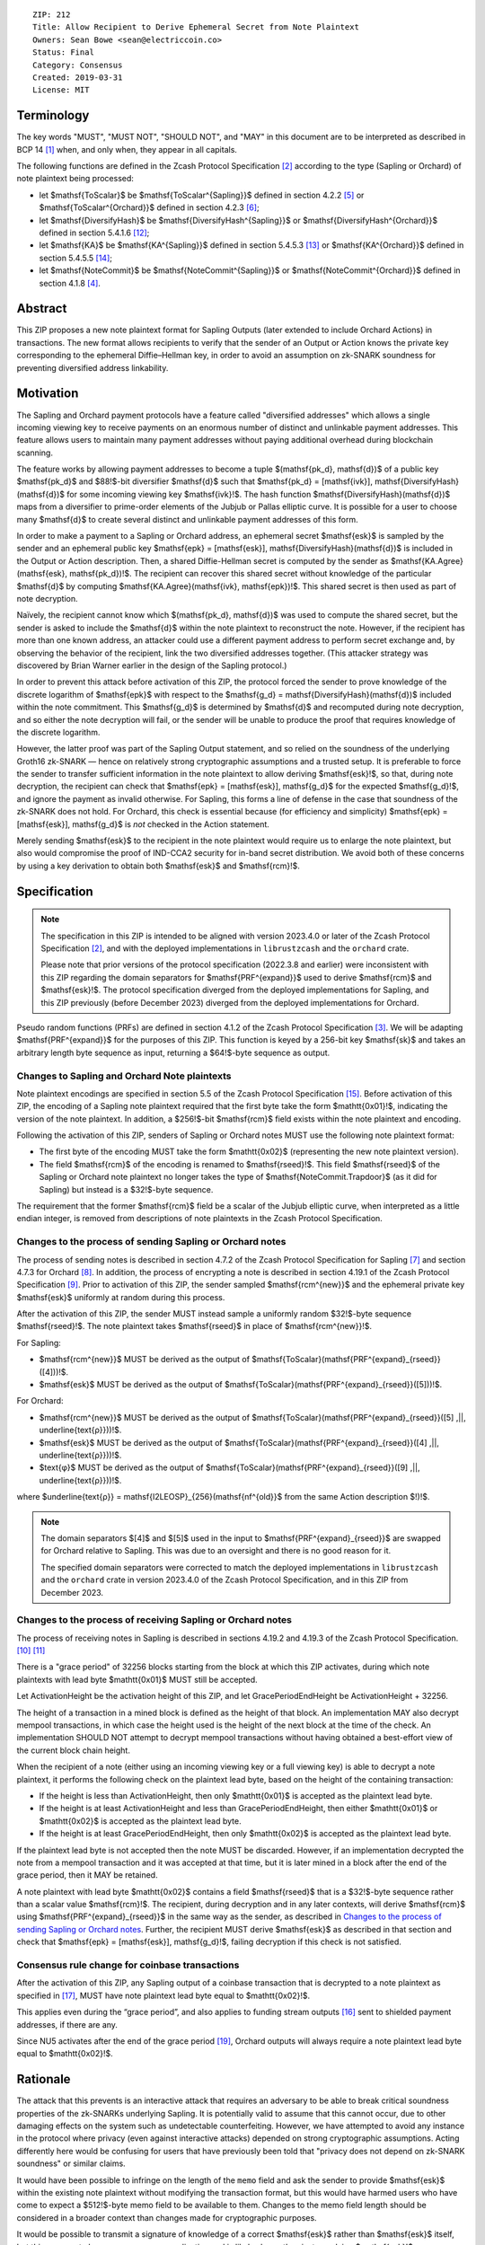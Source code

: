 ::

  ZIP: 212
  Title: Allow Recipient to Derive Ephemeral Secret from Note Plaintext
  Owners: Sean Bowe <sean@electriccoin.co>
  Status: Final
  Category: Consensus
  Created: 2019-03-31
  License: MIT


Terminology
===========

The key words "MUST", "MUST NOT", "SHOULD NOT", and "MAY" in this document are
to be interpreted as described in BCP 14 [#BCP14]_ when, and only when, they appear
in all capitals.

The following functions are defined in the Zcash Protocol Specification [#protocol]_
according to the type (Sapling or Orchard) of note plaintext being processed:

* let $\mathsf{ToScalar}$ be
  $\mathsf{ToScalar^{Sapling}}$ defined in section 4.2.2 [#protocol-saplingkeycomponents]_ or
  $\mathsf{ToScalar^{Orchard}}$ defined in section 4.2.3 [#protocol-orchardkeycomponents]_;
* let $\mathsf{DiversifyHash}$ be
  $\mathsf{DiversifyHash^{Sapling}}$ or $\mathsf{DiversifyHash^{Orchard}}$
  defined in section 5.4.1.6 [#protocol-concretediversifyhash]_;
* let $\mathsf{KA}$ be
  $\mathsf{KA^{Sapling}}$ defined in section 5.4.5.3 [#protocol-concretesaplingkeyagreement]_ or
  $\mathsf{KA^{Orchard}}$ defined in section 5.4.5.5 [#protocol-concreteorchardkeyagreement]_;
* let $\mathsf{NoteCommit}$ be
  $\mathsf{NoteCommit^{Sapling}}$ or $\mathsf{NoteCommit^{Orchard}}$
  defined in section 4.1.8 [#protocol-abstractcommit]_.


Abstract
========

This ZIP proposes a new note plaintext format for Sapling Outputs (later
extended to include Orchard Actions) in transactions. The new format allows
recipients to verify that the sender of an Output or Action knows the
private key corresponding to the ephemeral Diffie–Hellman key, in order to
avoid an assumption on zk-SNARK soundness for preventing diversified address
linkability.


Motivation
==========

The Sapling and Orchard payment protocols have a feature called "diversified
addresses" which allows a single incoming viewing key to receive payments on
an enormous number of distinct and unlinkable payment addresses. This feature
allows users to maintain many payment addresses without paying additional
overhead during blockchain scanning.

The feature works by allowing payment addresses to become a tuple
$(\mathsf{pk_d}, \mathsf{d})$ of a public key $\mathsf{pk_d}$ and
$88\!$-bit diversifier $\mathsf{d}$ such that
$\mathsf{pk_d} = [\mathsf{ivk}]\, \mathsf{DiversifyHash}(\mathsf{d})$ for
some incoming viewing key $\mathsf{ivk}\!$. The hash function
$\mathsf{DiversifyHash}(\mathsf{d})$ maps from a diversifier to prime-order
elements of the Jubjub or Pallas elliptic curve. It is possible for a user
to choose many $\mathsf{d}$ to create several distinct and unlinkable
payment addresses of this form.

In order to make a payment to a Sapling or Orchard address, an ephemeral secret
$\mathsf{esk}$ is sampled by the sender and an ephemeral public key
$\mathsf{epk} = [\mathsf{esk}]\, \mathsf{DiversifyHash}(\mathsf{d})$ is
included in the Output or Action description. Then, a shared Diffie-Hellman
secret is computed by the sender as
$\mathsf{KA.Agree}(\mathsf{esk}, \mathsf{pk_d})\!$. The recipient can
recover this shared secret without knowledge of the particular $\mathsf{d}$
by computing $\mathsf{KA.Agree}(\mathsf{ivk}, \mathsf{epk})\!$. This shared
secret is then used as part of note decryption.

Naïvely, the recipient cannot know which $(\mathsf{pk_d}, \mathsf{d})$
was used to compute the shared secret, but the sender is asked to include the
$\mathsf{d}$ within the note plaintext to reconstruct the note. However,
if the recipient has more than one known address, an attacker could use a
different payment address to perform secret exchange and, by observing the
behavior of the recipient, link the two diversified addresses together. (This
attacker strategy was discovered by Brian Warner earlier in the design of the
Sapling protocol.)

In order to prevent this attack before activation of this ZIP, the protocol
forced the sender to prove knowledge of the discrete logarithm of
$\mathsf{epk}$ with respect to the
$\mathsf{g_d} = \mathsf{DiversifyHash}(\mathsf{d})$ included within the
note commitment. This $\mathsf{g_d}$ is determined by $\mathsf{d}$
and recomputed during note decryption, and so either the note decryption will
fail, or the sender will be unable to produce the proof that requires knowledge
of the discrete logarithm.

However, the latter proof was part of the Sapling Output statement, and so
relied on the soundness of the underlying Groth16 zk-SNARK — hence on relatively
strong cryptographic assumptions and a trusted setup. It is preferable to force
the sender to transfer sufficient information in the note plaintext to allow
deriving $\mathsf{esk}\!$, so that, during note decryption, the recipient
can check that $\mathsf{epk} = [\mathsf{esk}]\, \mathsf{g_d}$ for the
expected $\mathsf{g_d}\!$, and ignore the payment as invalid otherwise.
For Sapling, this forms a line of defense in the case that soundness of the
zk-SNARK does not hold. For Orchard, this check is essential because (for
efficiency and simplicity) $\mathsf{epk} = [\mathsf{esk}]\, \mathsf{g_d}$
is *not* checked in the Action statement.

Merely sending $\mathsf{esk}$ to the recipient in the note plaintext would
require us to enlarge the note plaintext, but also would compromise the proof
of IND-CCA2 security for in-band secret distribution. We avoid both of these
concerns by using a key derivation to obtain both $\mathsf{esk}$ and
$\mathsf{rcm}\!$.


Specification
=============

.. note::
    The specification in this ZIP is intended to be aligned with version
    2023.4.0 or later of the Zcash Protocol Specification [#protocol]_,
    and with the deployed implementations in ``librustzcash`` and the
    ``orchard`` crate.

    Please note that prior versions of the protocol specification
    (2022.3.8 and earlier) were inconsistent with this ZIP regarding the
    domain separators for $\mathsf{PRF^{expand}}$ used to derive
    $\mathsf{rcm}$ and $\mathsf{esk}\!$. The protocol
    specification diverged from the deployed implementations for Sapling,
    and this ZIP previously (before December 2023) diverged from the
    deployed implementations for Orchard.

Pseudo random functions (PRFs) are defined in section 4.1.2 of the Zcash
Protocol Specification [#protocol-abstractprfs]_. We will be adapting
$\mathsf{PRF^{expand}}$ for the purposes of this ZIP. This function is
keyed by a 256-bit key $\mathsf{sk}$ and takes an arbitrary length byte
sequence as input, returning a $64\!$-byte sequence as output.

Changes to Sapling and Orchard Note plaintexts
----------------------------------------------

Note plaintext encodings are specified in section 5.5 of the Zcash Protocol
Specification [#protocol-notept]_. Before activation of this ZIP, the encoding
of a Sapling note plaintext required that the first byte take the form
$\mathtt{0x01}\!$, indicating the version of the note plaintext. In
addition, a $256\!$-bit $\mathsf{rcm}$ field exists within the
note plaintext and encoding.

Following the activation of this ZIP, senders of Sapling or Orchard notes
MUST use the following note plaintext format:

* The first byte of the encoding MUST take the form $\mathtt{0x02}$
  (representing the new note plaintext version).
* The field $\mathsf{rcm}$ of the encoding is renamed to
  $\mathsf{rseed}\!$. This field $\mathsf{rseed}$ of the Sapling
  or Orchard note plaintext no longer takes the type of
  $\mathsf{NoteCommit.Trapdoor}$ (as it did for Sapling) but instead
  is a $32\!$-byte sequence.

The requirement that the former $\mathsf{rcm}$ field be a scalar of the
Jubjub elliptic curve, when interpreted as a little endian integer, is removed
from descriptions of note plaintexts in the Zcash Protocol Specification.

Changes to the process of sending Sapling or Orchard notes
----------------------------------------------------------

The process of sending notes is described in section 4.7.2 of the Zcash
Protocol Specification for Sapling [#protocol-saplingsend]_ and section 4.7.3
for Orchard [#protocol-orchardsend]_. In addition, the process of encrypting
a note is described in section 4.19.1 of the Zcash Protocol Specification
[#protocol-saplingandorchardencrypt]_. Prior to activation of this ZIP, the
sender sampled $\mathsf{rcm^{new}}$ and the ephemeral private key
$\mathsf{esk}$ uniformly at random during this process.

After the activation of this ZIP, the sender MUST instead sample a uniformly
random $32\!$-byte sequence $\mathsf{rseed}\!$. The note plaintext takes
$\mathsf{rseed}$ in place of $\mathsf{rcm^{new}}\!$.

For Sapling:

* $\mathsf{rcm^{new}}$ MUST be derived as the output of
  $\mathsf{ToScalar}(\mathsf{PRF^{expand}_{rseed}}([4]))\!$.
* $\mathsf{esk}$ MUST be derived as the output of
  $\mathsf{ToScalar}(\mathsf{PRF^{expand}_{rseed}}([5]))\!$.

For Orchard:

* $\mathsf{rcm^{new}}$ MUST be derived as the output of
  $\mathsf{ToScalar}(\mathsf{PRF^{expand}_{rseed}}([5] \,||\, \underline{\text{ρ}}))\!$.
* $\mathsf{esk}$ MUST be derived as the output of
  $\mathsf{ToScalar}(\mathsf{PRF^{expand}_{rseed}}([4] \,||\, \underline{\text{ρ}}))\!$.
* $\text{φ}$ MUST be derived as the output of
  $\mathsf{ToScalar}(\mathsf{PRF^{expand}_{rseed}}([9] \,||\, \underline{\text{ρ}}))\!$.

where $\underline{\text{ρ}} = \mathsf{I2LEOSP}_{256}(\mathsf{nf^{old}}$ from the same Action description $\!)\!$.

.. note::
    The domain separators $[4]$ and $[5]$ used in the input to
    $\mathsf{PRF^{expand}_{rseed}}$ are swapped for Orchard relative to
    Sapling. This was due to an oversight and there is no good reason for it.

    The specified domain separators were corrected to match the deployed
    implementations in ``librustzcash`` and the ``orchard`` crate in
    version 2023.4.0 of the Zcash Protocol Specification, and in this ZIP
    from December 2023.

Changes to the process of receiving Sapling or Orchard notes
------------------------------------------------------------

The process of receiving notes in Sapling is described in sections 4.19.2 and
4.19.3 of the Zcash Protocol Specification. [#protocol-decryptivk]_
[#protocol-decryptovk]_

There is a "grace period" of 32256 blocks starting from the block at which this
ZIP activates, during which note plaintexts with lead byte $\mathtt{0x01}$
MUST still be accepted.

Let ActivationHeight be the activation height of this ZIP, and let
GracePeriodEndHeight be ActivationHeight + 32256.

The height of a transaction in a mined block is defined as the height of that
block. An implementation MAY also decrypt mempool transactions, in which case
the height used is the height of the next block at the time of the check.
An implementation SHOULD NOT attempt to decrypt mempool transactions without
having obtained a best-effort view of the current block chain height.

When the recipient of a note (either using an incoming viewing key or a full
viewing key) is able to decrypt a note plaintext, it performs the following
check on the plaintext lead byte, based on the height of the containing
transaction:

* If the height is less than ActivationHeight, then only $\mathtt{0x01}$
  is accepted as the plaintext lead byte.
* If the height is at least ActivationHeight and less than GracePeriodEndHeight,
  then either $\mathtt{0x01}$ or $\mathtt{0x02}$ is accepted as the
  plaintext lead byte.
* If the height is at least GracePeriodEndHeight, then only $\mathtt{0x02}$
  is accepted as the plaintext lead byte.

If the plaintext lead byte is not accepted then the note MUST be discarded.
However, if an implementation decrypted the note from a mempool transaction and
it was accepted at that time, but it is later mined in a block after the end of
the grace period, then it MAY be retained.

A note plaintext with lead byte $\mathtt{0x02}$ contains a field
$\mathsf{rseed}$ that is a $32\!$-byte sequence rather than a scalar
value $\mathsf{rcm}\!$. The recipient, during decryption and in any later
contexts, will derive $\mathsf{rcm}$ using $\mathsf{PRF^{expand}_{rseed}}$
in the same way as the sender, as described in `Changes to the process of sending Sapling or Orchard notes`_.
Further, the recipient MUST derive $\mathsf{esk}$ as described in that
section and check that $\mathsf{epk} = [\mathsf{esk}]\, \mathsf{g_d}\!$,
failing decryption if this check is not satisfied.

Consensus rule change for coinbase transactions
-----------------------------------------------

After the activation of this ZIP, any Sapling output of a coinbase transaction
that is decrypted to a note plaintext as specified in [#zip-0213]_, MUST have
note plaintext lead byte equal to $\mathtt{0x02}\!$.

This applies even during the “grace period”, and also applies to funding stream
outputs [#zip-0207]_ sent to shielded payment addresses, if there are any.

Since NU5 activates after the end of the grace period [#zip-0252]_, Orchard
outputs will always require a note plaintext lead byte equal to
$\mathtt{0x02}\!$.


Rationale
=========

The attack that this prevents is an interactive attack that requires an
adversary to be able to break critical soundness properties of the zk-SNARKs
underlying Sapling. It is potentially valid to assume that this cannot occur,
due to other damaging effects on the system such as undetectable counterfeiting.
However, we have attempted to avoid any instance in the protocol where privacy
(even against interactive attacks) depended on strong cryptographic assumptions.
Acting differently here would be confusing for users that have previously been
told that "privacy does not depend on zk-SNARK soundness" or similar claims.

It would have been possible to infringe on the length of the ``memo`` field and
ask the sender to provide $\mathsf{esk}$ within the existing note plaintext
without modifying the transaction format, but this would have harmed users who
have come to expect a $512\!$-byte memo field to be available to them.
Changes to the memo field length should be considered in a broader context than
changes made for cryptographic purposes.

It would be possible to transmit a signature of knowledge of a correct
$\mathsf{esk}$ rather than $\mathsf{esk}$ itself, but this appears
to be an unnecessary complication and is likely slower than just supplying
$\mathsf{esk}\!$.

The grace period is intended to mitigate loss-of-funds risk due to
non-conformant sending wallet implementations. The intention is that during the
grace period (of about 4 weeks), it will be possible to identify wallets that
are still sending plaintexts according to the old specification, and cajole
their developers to make the required updates. For the avoidance of doubt,
such wallets are non-conformant because it is a "MUST" requirement to
*immediately* switch to sending note plaintexts with lead byte
$\mathtt{0x02}$ (and the other changes in this specification) at the
upgrade. Note that nodes will clear their mempools when the upgrade activates,
which will clear all plaintexts with lead byte $\mathtt{0x01}$ that were
sent conformantly and not mined before the upgrade.

Historical note: in practice some note plaintexts with lead byte
$\mathtt{0x01}$ were non-conformantly sent even after the end of the
specified grace period. ZecWallet extended its implementation of the grace
period by a further 161280 blocks (approximately 20 weeks) in order to allow
for recovery of these funds [#zecwallet-grace-extension]_.


Security and Privacy Considerations
===================================

The changes made in this proposal prevent an interactive attack that could link
together diversified addresses by only breaking the knowledge soundness
assumption of the zk-SNARK. It is already assumed that the adversary cannot
defeat the EC-DDH assumption of the Jubjub (or Pallas) elliptic curve, for it
could perform a linkability attack trivially in that case.

In the naïve case where the protocol is modified so that $\mathsf{esk}$
is supplied directly to the recipient (rather than derived through
$\mathsf{rseed}\!$) this would lead to an instance of key-dependent
encryption, which is difficult or perhaps impossible to prove secure using
existing security notions. Our approach of using a key derivation, which
ultimately queries an oracle, allows a proof for IND-CCA2 security to be
written by reprogramming the oracle to return bogus keys when necessary.


Deployment
==========

This proposal will be deployed with the Canopy network upgrade. [#zip-0251]_


Reference Implementation
========================

In zcashd:

* https://github.com/zcash/zcash/pull/4578

In librustzcash:

* https://github.com/zcash/librustzcash/pull/258


Acknowledgements
================

The discovery that diversified address unlinkability depended on the zk-SNARK
knowledge assumption was made by Sean Bowe and Zooko Wilcox.


References
==========

.. [#BCP14] `Information on BCP 14 — "RFC 2119: Key words for use in RFCs to Indicate Requirement Levels" and "RFC 8174: Ambiguity of Uppercase vs Lowercase in RFC 2119 Key Words" <https://www.rfc-editor.org/info/bcp14>`_
.. [#protocol] `Zcash Protocol Specification, Version 2023.4.0 or later <protocol/protocol.pdf>`_
.. [#protocol-abstractprfs] `Zcash Protocol Specification, Version 2023.4.0. Section 4.1.2: Pseudo Random Functions <protocol/protocol.pdf#abstractprfs>`_
.. [#protocol-abstractcommit] `Zcash Protocol Specification, Version 2023.4.0. Section 4.1.8: Commitment <protocol/protocol.pdf#abstractcommit>`_
.. [#protocol-saplingkeycomponents] `Zcash Protocol Specification, Version 2023.4.0. Section 4.2.2: Sapling Key Components <protocol/protocol.pdf#saplingkeycomponents>`_
.. [#protocol-orchardkeycomponents] `Zcash Protocol Specification, Version 2023.4.0. Section 4.2.3: Orchard Key Components <protocol/protocol.pdf#orchardkeycomponents>`_
.. [#protocol-saplingsend] `Zcash Protocol Specification, Version 2023.4.0. Section 4.7.2: Sending Notes (Sapling) <protocol/protocol.pdf#saplingsend>`_
.. [#protocol-orchardsend] `Zcash Protocol Specification, Version 2023.4.0. Section 4.7.3: Sending Notes (Orchard) <protocol/protocol.pdf#orchardsend>`_
.. [#protocol-saplingandorchardencrypt] `Zcash Protocol Specification, Version 2023.4.0. Section 4.19.1: Encryption (Sapling and Orchard) <protocol/protocol.pdf#saplingandorchardencrypt>`_
.. [#protocol-decryptivk] `Zcash Protocol Specification, Version 2023.4.0. Section 4.19.2: Decryption using an Incoming Viewing Key (Sapling and Orchard) <protocol/protocol.pdf#decryptivk>`_
.. [#protocol-decryptovk] `Zcash Protocol Specification, Version 2023.4.0. Section 4.19.3: Decryption using a Full Viewing Key (Sapling and Orchard) <protocol/protocol.pdf#decryptovk>`_
.. [#protocol-concretediversifyhash] `Zcash Protocol Specification, Version 2023.4.0. Section 5.4.1.6: DiversifyHash^Sapling and DiversifyHash^Orchard Hash Functions <protocol/protocol.pdf#concretediversifyhash>`_
.. [#protocol-concretesaplingkeyagreement] `Zcash Protocol Specification, Version 2023.4.0. Section 5.4.5.3 Sapling Key Agreement <protocol/protocol.pdf#concretesaplingkeyagreement>`_
.. [#protocol-concreteorchardkeyagreement] `Zcash Protocol Specification, Version 2023.4.0. Section 5.4.5.5 Orchard Key Agreement <protocol/protocol.pdf#concreteorchardkeyagreement>`_
.. [#protocol-notept] `Zcash Protocol Specification, Version 2023.4.0. Section 5.5: Encodings of Note Plaintexts and Memo Fields <protocol/protocol.pdf#notept>`_
.. [#zip-0207] `ZIP 207: Split Founders' Reward <zip-0207.rst>`_
.. [#zip-0213] `ZIP 213: Shielded Coinbase <zip-0213.rst>`_
.. [#zip-0251] `ZIP 251: Deployment of the Canopy Network Upgrade <zip-0251.rst>`_
.. [#zip-0252] `ZIP 252: Deployment of the NU5 Network Upgrade <zip-0252.rst>`_
.. [#zecwallet-grace-extension] `Commit c31a04a in aditypk00/librustzcash: Move ZIP-212 grace period to end of April <https://github.com/adityapk00/librustzcash/commit/c31a04a4dbfa5a2ac013139db229f41cd421754d>`_
